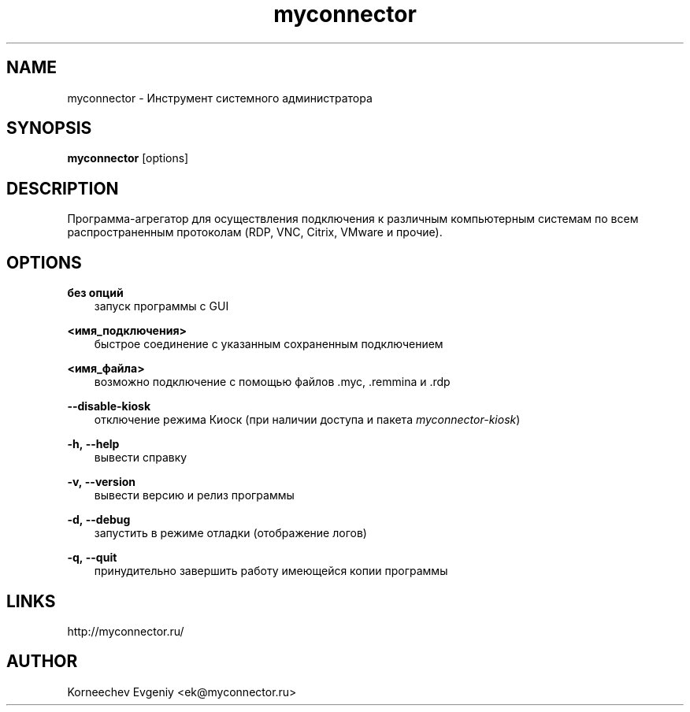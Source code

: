 .\" -*- mode: troff; coding: UTF-8 -*-
.TH myconnector 1  "June 10, 2020" "version 2.0" "USER COMMANDS"
.SH NAME
myconnector \- Инструмент системного администратора
.SH SYNOPSIS
.B myconnector
[options]
.SH DESCRIPTION
Программа-агрегатор для осуществления подключения к различным
компьютерным системам по всем распространенным протоколам (RDP, VNC,
Citrix, VMware и прочие).
.SH OPTIONS
.TP
\fBбез\ опций\fR
.RS 3
запуск программы с GUI
.RE
.PP
\fB<имя_подключения>\fR
.RS 3
быстрое соединение c указанным сохраненным подключением
.RE
.PP
\fB<имя_файла>\fR
.RS 3
возможно подключение с помощью файлов .myc, .remmina и .rdp
.RE
.PP
\fB--disable-kiosk\fR
.RS 3
отключение режима Киоск (при наличии доступа и пакета \fImyconnector-kiosk\fR)
.RE
.PP
\fB-h,\ --help\fR
.RS 3
вывести справку
.RE
.PP
\fB-v,\ --version\fR
.RS 3
вывести версию и релиз программы
.RE
.PP
\fB-d,\ --debug\fR
.RS 3
запустить в режиме отладки (отображение логов)
.RE
.PP
\fB-q,\ --quit\fR
.RS 3
принудительно завершить работу имеющейся копии программы
.SH LINKS
http://myconnector.ru/
.SH AUTHOR
Korneechev Evgeniy <ek@myconnector.ru>
